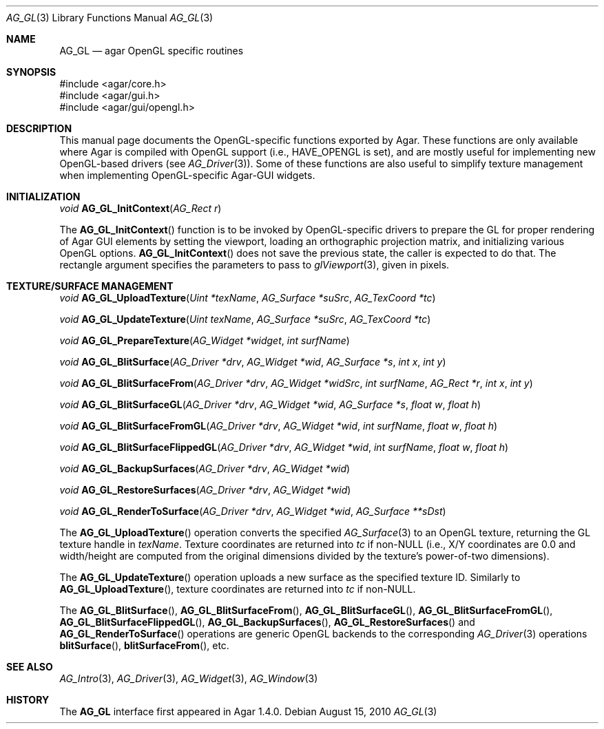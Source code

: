 .\" Copyright (c) 2010 Hypertriton, Inc. <http://hypertriton.com/>
.\" All rights reserved.
.\"
.\" Redistribution and use in source and binary forms, with or without
.\" modification, are permitted provided that the following conditions
.\" are met:
.\" 1. Redistributions of source code must retain the above copyright
.\"    notice, this list of conditions and the following disclaimer.
.\" 2. Redistributions in binary form must reproduce the above copyright
.\"    notice, this list of conditions and the following disclaimer in the
.\"    documentation and/or other materials provided with the distribution.
.\" 
.\" THIS SOFTWARE IS PROVIDED BY THE AUTHOR ``AS IS'' AND ANY EXPRESS OR
.\" IMPLIED WARRANTIES, INCLUDING, BUT NOT LIMITED TO, THE IMPLIED
.\" WARRANTIES OF MERCHANTABILITY AND FITNESS FOR A PARTICULAR PURPOSE
.\" ARE DISCLAIMED. IN NO EVENT SHALL THE AUTHOR BE LIABLE FOR ANY DIRECT,
.\" INDIRECT, INCIDENTAL, SPECIAL, EXEMPLARY, OR CONSEQUENTIAL DAMAGES
.\" (INCLUDING BUT NOT LIMITED TO, PROCUREMENT OF SUBSTITUTE GOODS OR
.\" SERVICES; LOSS OF USE, DATA, OR PROFITS; OR BUSINESS INTERRUPTION)
.\" HOWEVER CAUSED AND ON ANY THEORY OF LIABILITY, WHETHER IN CONTRACT,
.\" STRICT LIABILITY, OR TORT (INCLUDING NEGLIGENCE OR OTHERWISE) ARISING
.\" IN ANY WAY OUT OF THE USE OF THIS SOFTWARE EVEN IF ADVISED OF THE
.\" POSSIBILITY OF SUCH DAMAGE.
.\"
.Dd August 15, 2010
.Dt AG_GL 3
.Os
.ds vT Agar API Reference
.ds oS Agar 1.4
.Sh NAME
.Nm AG_GL
.Nd agar OpenGL specific routines
.Sh SYNOPSIS
.Bd -literal
#include <agar/core.h>
#include <agar/gui.h>
#include <agar/gui/opengl.h>
.Ed
.Sh DESCRIPTION
This manual page documents the OpenGL-specific functions exported by Agar.
These functions are only available where Agar is compiled with OpenGL support
(i.e.,
.Dv HAVE_OPENGL
is set), and are mostly useful for implementing new OpenGL-based drivers (see
.Xr AG_Driver 3 ) .
Some of these functions are also useful to simplify texture management when
implementing OpenGL-specific Agar-GUI widgets.
.Sh INITIALIZATION
.nr nS 1
.Ft "void"
.Fn AG_GL_InitContext "AG_Rect r"
.Pp
.nr nS 0
The
.Fn AG_GL_InitContext
function is to be invoked by OpenGL-specific drivers to prepare the GL for
proper rendering of Agar GUI elements by setting the viewport, loading an
orthographic projection matrix, and initializing various OpenGL options.
.Fn AG_GL_InitContext
does not save the previous state, the caller is expected to do that.
The rectangle argument specifies the parameters to pass to
.Xr glViewport 3 ,
given in pixels.
.Sh TEXTURE/SURFACE MANAGEMENT
.nr nS 1
.Ft "void"
.Fn AG_GL_UploadTexture "Uint *texName" "AG_Surface *suSrc" "AG_TexCoord *tc"
.Pp
.Ft "void"
.Fn AG_GL_UpdateTexture "Uint texName" "AG_Surface *suSrc" "AG_TexCoord *tc"
.Pp
.Ft "void"
.Fn AG_GL_PrepareTexture "AG_Widget *widget" "int surfName"
.Pp
.Ft "void"
.Fn AG_GL_BlitSurface "AG_Driver *drv" "AG_Widget *wid" "AG_Surface *s" "int x" "int y"
.Pp
.Ft "void"
.Fn AG_GL_BlitSurfaceFrom "AG_Driver *drv" "AG_Widget *widSrc" "int surfName" "AG_Rect *r" "int x" "int y"
.Pp
.Ft "void"
.Fn AG_GL_BlitSurfaceGL "AG_Driver *drv" "AG_Widget *wid" "AG_Surface *s" "float w" "float h"
.Pp
.Ft "void"
.Fn AG_GL_BlitSurfaceFromGL "AG_Driver *drv" "AG_Widget *wid" "int surfName" "float w" "float h"
.Pp
.Ft "void"
.Fn AG_GL_BlitSurfaceFlippedGL "AG_Driver *drv" "AG_Widget *wid" "int surfName" "float w" "float h"
.Pp
.Ft "void"
.Fn AG_GL_BackupSurfaces "AG_Driver *drv" "AG_Widget *wid"
.Pp
.Ft "void"
.Fn AG_GL_RestoreSurfaces "AG_Driver *drv" "AG_Widget *wid"
.Pp
.Ft "void"
.Fn AG_GL_RenderToSurface "AG_Driver *drv" "AG_Widget *wid" "AG_Surface **sDst"
.Pp
.nr nS 0
The
.Fn AG_GL_UploadTexture
operation converts the specified
.Xr AG_Surface 3
to an OpenGL texture, returning the GL texture handle in
.Fa texName .
Texture coordinates are returned into
.Fa tc
if non-NULL (i.e., X/Y coordinates are 0.0 and width/height are computed from
the original dimensions divided by the texture's power-of-two dimensions).
.Pp
The
.Fn AG_GL_UpdateTexture
operation uploads a new surface as the specified texture ID.
Similarly to
.Fn AG_GL_UploadTexture ,
texture coordinates are returned into
.Fa tc 
if non-NULL.
.Pp
The
.Fn AG_GL_BlitSurface ,
.Fn AG_GL_BlitSurfaceFrom ,
.Fn AG_GL_BlitSurfaceGL ,
.Fn AG_GL_BlitSurfaceFromGL ,
.Fn AG_GL_BlitSurfaceFlippedGL ,
.Fn AG_GL_BackupSurfaces ,
.Fn AG_GL_RestoreSurfaces
and
.Fn AG_GL_RenderToSurface
operations are generic OpenGL backends to the corresponding
.Xr AG_Driver 3
operations
.Fn blitSurface ,
.Fn blitSurfaceFrom ,
etc.
.Sh SEE ALSO
.Xr AG_Intro 3 ,
.Xr AG_Driver 3 ,
.Xr AG_Widget 3 ,
.Xr AG_Window 3
.Sh HISTORY
The
.Nm
interface first appeared in Agar 1.4.0.
